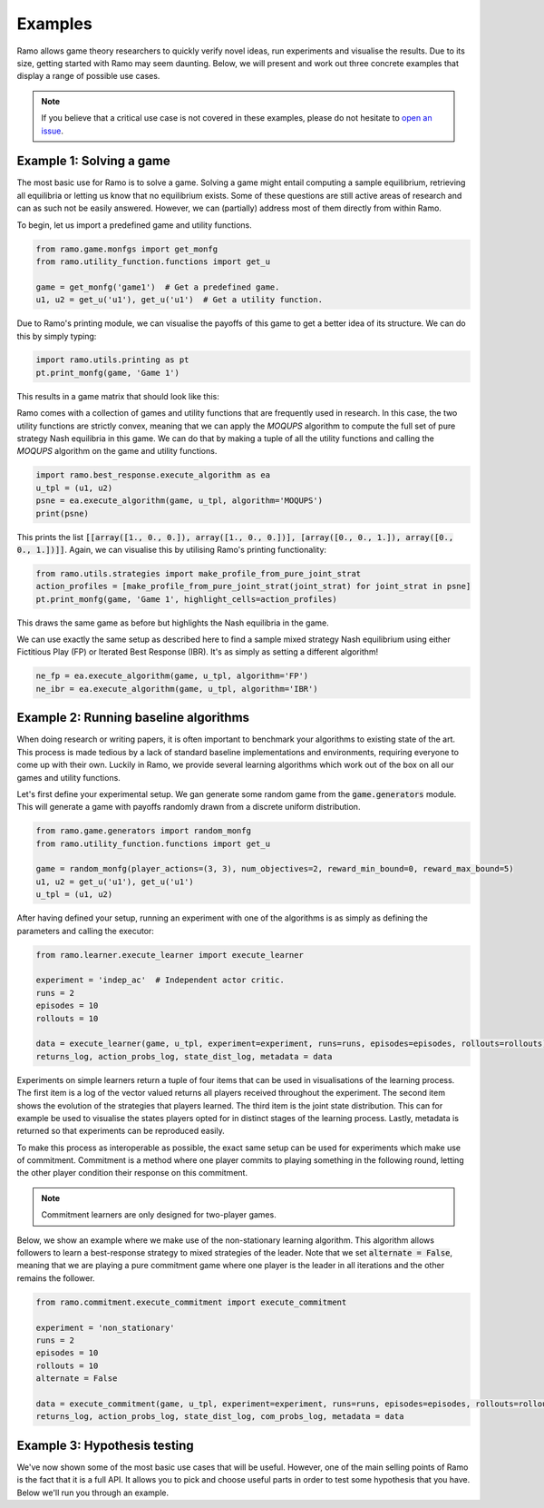 Examples
=====================
Ramo allows game theory researchers to quickly verify novel ideas, run experiments and visualise the results. Due to its size, getting started with Ramo may seem daunting. Below, we will present and work out three concrete examples that display a range of possible use cases.

.. note::
    If you believe that a critical use case is not covered in these examples, please do not hesitate to `open an issue <https://github.com/wilrop/ramo/issues>`_.

Example 1: Solving a game
-----------------
The most basic use for Ramo is to solve a game. Solving a game might entail computing a sample equilibrium, retrieving all equilibria or letting us know that no equilibrium exists. Some of these questions are still active areas of research and can as such not be easily answered. However, we can (partially) address most of them directly from within Ramo.

To begin, let us import a predefined game and utility functions.

.. code-block:: Python

    from ramo.game.monfgs import get_monfg
    from ramo.utility_function.functions import get_u

    game = get_monfg('game1')  # Get a predefined game.
    u1, u2 = get_u('u1'), get_u('u1')  # Get a utility function.

Due to Ramo's printing module, we can visualise the payoffs of this game to get a better idea of its structure. We can do this by simply typing:

.. code-block:: Python

    import ramo.utils.printing as pt
    pt.print_monfg(game, 'Game 1')

This results in a game matrix that should look like this:

.. image:: ../images/game.svg

Ramo comes with a collection of games and utility functions that are frequently used in research. In this case, the two utility functions are strictly convex, meaning that we can apply the *MOQUPS* algorithm to compute the full set of pure strategy Nash equilibria in this game. We can do that by making a tuple of all the utility functions and calling the *MOQUPS* algorithm on the game and utility functions.

.. code-block:: Python

    import ramo.best_response.execute_algorithm as ea
    u_tpl = (u1, u2)
    psne = ea.execute_algorithm(game, u_tpl, algorithm='MOQUPS')
    print(psne)

This prints the list :code:`[[array([1., 0., 0.]), array([1., 0., 0.])], [array([0., 0., 1.]), array([0., 0., 1.])]]`. Again, we can visualise this by utilising Ramo's printing functionality:

.. code-block:: Python

    from ramo.utils.strategies import make_profile_from_pure_joint_strat
    action_profiles = [make_profile_from_pure_joint_strat(joint_strat) for joint_strat in psne]
    pt.print_monfg(game, 'Game 1', highlight_cells=action_profiles)

This draws the same game as before but highlights the Nash equilibria in the game.

.. image:: ../images/game-ne.svg

We can use exactly the same setup as described here to find a sample mixed strategy Nash equilibrium using either Fictitious Play (FP) or Iterated Best Response (IBR). It's as simply as setting a different algorithm!

.. code-block:: Python

    ne_fp = ea.execute_algorithm(game, u_tpl, algorithm='FP')
    ne_ibr = ea.execute_algorithm(game, u_tpl, algorithm='IBR')


Example 2: Running baseline algorithms
-----------------
When doing research or writing papers, it is often important to benchmark your algorithms to existing state of the art. This process is made tedious by a lack of standard baseline implementations and environments, requiring everyone to come up with their own. Luckily in Ramo, we provide several learning algorithms which work out of the box on all our games and utility functions.

Let's first define your experimental setup. We gan generate some random game from the :code:`game.generators` module. This will generate a game with payoffs randomly drawn from a discrete uniform distribution.

.. code-block:: Python

    from ramo.game.generators import random_monfg
    from ramo.utility_function.functions import get_u

    game = random_monfg(player_actions=(3, 3), num_objectives=2, reward_min_bound=0, reward_max_bound=5)
    u1, u2 = get_u('u1'), get_u('u1')
    u_tpl = (u1, u2)


After having defined your setup, running an experiment with one of the algorithms is as simply as defining the parameters and calling the executor:

.. code-block:: Python

    from ramo.learner.execute_learner import execute_learner

    experiment = 'indep_ac'  # Independent actor critic.
    runs = 2
    episodes = 10
    rollouts = 10

    data = execute_learner(game, u_tpl, experiment=experiment, runs=runs, episodes=episodes, rollouts=rollouts)
    returns_log, action_probs_log, state_dist_log, metadata = data

Experiments on simple learners return a tuple of four items that can be used in visualisations of the learning process. The first item is a log of the vector valued returns all players received throughout the experiment. The second item shows the evolution of the strategies that players learned. The third item is the joint state distribution. This can for example be used to visualise the states players opted for in distinct stages of the learning process. Lastly, metadata is returned so that experiments can be reproduced easily.

To make this process as interoperable as possible, the exact same setup can be used for experiments which make use of commitment. Commitment is a method where one player commits to playing something in the following round, letting the other player condition their response on this commitment.

.. note::
    Commitment learners are only designed for two-player games.

Below, we show an example where we make use of the non-stationary learning algorithm. This algorithm allows followers to learn a best-response strategy to mixed strategies of the leader. Note that we set :code:`alternate = False`, meaning that we are playing a pure commitment game where one player is the leader in all iterations and the other remains the follower.

.. code-block:: Python

    from ramo.commitment.execute_commitment import execute_commitment

    experiment = 'non_stationary'
    runs = 2
    episodes = 10
    rollouts = 10
    alternate = False

    data = execute_commitment(game, u_tpl, experiment=experiment, runs=runs, episodes=episodes, rollouts=rollouts, alternate=alternate)
    returns_log, action_probs_log, state_dist_log, com_probs_log, metadata = data

Example 3: Hypothesis testing
-----------------
We've now shown some of the most basic use cases that will be useful. However, one of the main selling points of Ramo is the fact that it is a full API. It allows you to pick and choose useful parts in order to test some hypothesis that you have. Below we'll run you through an example.

